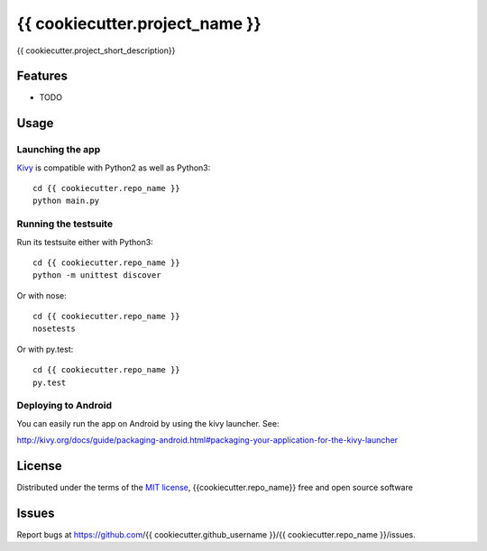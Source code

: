 ===============================
{{ cookiecutter.project_name }}
===============================

{{ cookiecutter.project_short_description}}


Features
--------

* TODO

Usage
-----

Launching the app
~~~~~~~~~~~~~~~~~

`Kivy`_ is compatible with Python2 as well as Python3::

    cd {{ cookiecutter.repo_name }} 
    python main.py

Running the testsuite
~~~~~~~~~~~~~~~~~~~~~

Run its testsuite either with Python3::

    cd {{ cookiecutter.repo_name }} 
    python -m unittest discover

Or with nose::

    cd {{ cookiecutter.repo_name }} 
    nosetests

Or with py.test::

    cd {{ cookiecutter.repo_name }}
    py.test

Deploying to Android
~~~~~~~~~~~~~~~~~~~~

You can easily run the app on Android by using the kivy launcher. See:

http://kivy.org/docs/guide/packaging-android.html#packaging-your-application-for-the-kivy-launcher


License
-------

Distributed under the terms of the `MIT license`_, {{cookiecutter.repo_name}} free and open source software


Issues
------

Report bugs at https://github.com/{{ cookiecutter.github_username }}/{{ cookiecutter.repo_name }}/issues.


.. _`Kivy`: https://github.com/kivy/kivy
.. _`MIT License`: http://opensource.org/licenses/MIT
